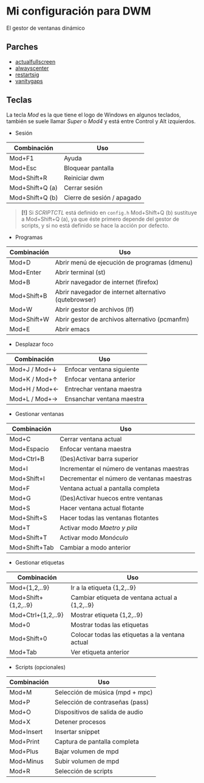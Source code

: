 * Mi configuración para DWM
El gestor de ventanas dinámico

#+ATTR_ORG: :width 1000
[[file:scr.png]]

** Parches
+ [[https://dwm.suckless.org/patches/actualfullscreen/dwm-actualfullscreen-20211013-cb3f58a.diff][actualfullscreen]]
+ [[https://dwm.suckless.org/patches/alwayscenter/dwm-alwayscenter-20200625-f04cac6.diff][alwayscenter]]
+ [[https://dwm.suckless.org/patches/restartsig/dwm-restartsig-20180523-6.2.diff][restartsig]]
+ [[https://dwm.suckless.org/patches/vanitygaps/dwm-vanitygaps-20200610-f09418b.diff][vanitygaps]]

** Teclas
La tecla /Mod/ es la que tiene el logo de Windows en algunos teclados, también se suele llamar /Super/ o /Mod4/ y está entre Control y Alt izquierdos.

+ Sesión
| *Combinación*   | *Uso*                      |
|-----------------+----------------------------|
| Mod+F1          | Ayuda                      |
| Mod+Esc         | Bloquear pantalla          |
| Mod+Shift+R     | Reiniciar dwm              |
| Mod+Shift+Q (a) | Cerrar sesión              |
| Mod+Shift+Q (b) | Cierre de sesión / apagado |

#+BEGIN_QUOTE
*[!]* Si /SCRIPTCTL/ está definido en =config.h= Mod+Shift+Q (b) sustituye a Mod+Shift+Q (a), ya que éste primero depende del gestor de scripts, y si no está definido se hace la acción por defecto.
#+END_QUOTE

+ Programas
| *Combinación* | *Uso*                                                 |
|---------------+-------------------------------------------------------|
| Mod+D         | Abrir menú de ejecución de programas (dmenu)          |
| Mod+Enter     | Abrir terminal (st)                                   |
| Mod+B         | Abrir navegador de internet (firefox)                 |
| Mod+Shift+B   | Abrir navegador de internet alternativo (qutebrowser) |
| Mod+W         | Abrir gestor de archivos (lf)                         |
| Mod+Shift+W   | Abrir gestor de archivos alternativo (pcmanfm)        |
| Mod+E         | Abrir emacs                                           |

+ Desplazar foco
| *Combinación* | *Uso*                     |
|---------------+---------------------------|
| Mod+J / Mod+↓ | Enfocar ventana siguiente |
| Mod+K / Mod+↑ | Enfocar ventana anterior  |
| Mod+H / Mod+← | Entrechar ventana maestra |
| Mod+L / Mod+→ | Ensanchar ventana maestra |

+ Gestionar ventanas
| *Combinación* | *Uso*                                      |
|---------------+--------------------------------------------|
| Mod+C         | Cerrar ventana actual                      |
| Mod+Espacio   | Enfocar ventana maestra                    |
| Mod+Ctrl+B    | (Des)Activar barra superior                |
| Mod+I         | Incrementar el número de ventanas maestras |
| Mod+Shift+I   | Decrementar el número de ventanas maestras |
| Mod+F         | Ventana actual a pantalla completa         |
| Mod+G         | (Des)Activar huecos entre ventanas         |
| Mod+S         | Hacer ventana actual flotante              |
| Mod+Shift+S   | Hacer todas las ventanas flotantes         |
| Mod+T         | Activar modo /Maetro y pila/               |
| Mod+Shift+T   | Activar modo /Monóculo/                    |
| Mod+Shift+Tab | Cambiar a modo anterior                    |

+ Gestionar etiquetas
| *Combinación*       | *Uso*                                           |
|---------------------+-------------------------------------------------|
| Mod+{1,2,..9}       | Ir a la etiqueta {1,2,..9}                      |
| Mod+Shift+{1,2,..9} | Cambiar etiqueta de ventana actual a {1,2,..9}  |
| Mod+Ctrl+{1,2,..9}  | Mostrar etiqueta {1,2,..9}                      |
| Mod+0               | Mostrar todas las etiquetas                     |
| Mod+Shift+0         | Colocar todas las etiquetas a la ventana actual |
| Mod+Tab             | Ver etiqueta anterior                           |

+ Scripts (opcionales)
| *Combinación* | *Uso*                           |
|---------------+---------------------------------|
| Mod+M         | Selección de música (mpd + mpc) |
| Mod+P         | Selección de contraseñas (pass) |
| Mod+O         | Dispositivos de salida de audio |
| Mod+X         | Detener procesos                |
| Mod+Insert    | Insertar snippet                |
| Mod+Print     | Captura de pantalla completa    |
| Mod+Plus      | Bajar volumen de mpd            |
| Mod+Minus     | Subir volumen de mpd            |
| Mod+R         | Selección de scripts            |

